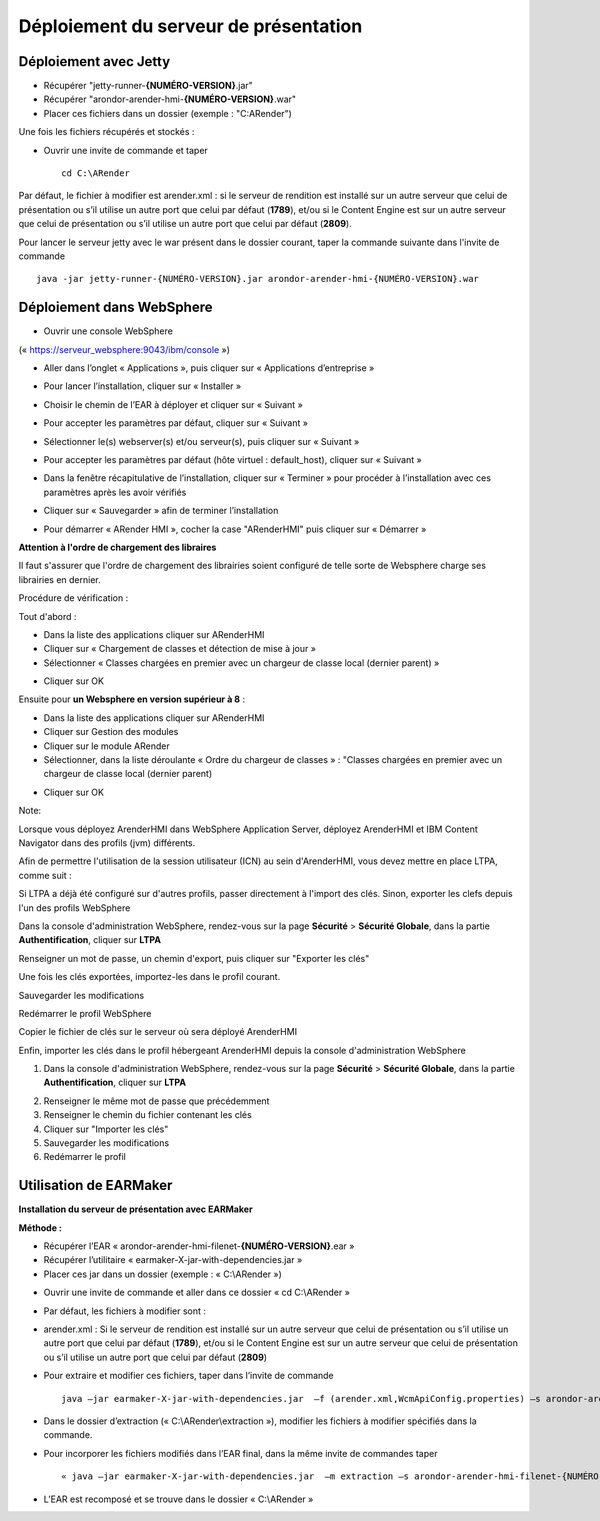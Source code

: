 --------------------------------------
Déploiement du serveur de présentation
--------------------------------------

Déploiement avec Jetty
======================

* Récupérer "jetty-runner-**{NUMÉRO-VERSION}**.jar"
* Récupérer "arondor-arender-hmi-**{NUMÉRO-VERSION}**.war"
* Placer ces fichiers dans un dossier (exemple : "C:\ARender")

Une fois les fichiers récupérés et stockés :

* Ouvrir une invite de commande et taper ::

    cd C:\ARender

Par défaut, le fichier à modifier est arender.xml : si le serveur de rendition est installé sur un autre serveur que celui de présentation ou s’il utilise un autre port que celui par défaut (**1789**), et/ou si le Content Engine est sur un autre serveur que celui de présentation ou s’il utilise un autre port que celui par défaut (**2809**).

Pour lancer le serveur jetty avec le war présent dans le dossier courant, taper la commande suivante dans l'invite de commande ::

    java -jar jetty-runner-{NUMÉRO-VERSION}.jar arondor-arender-hmi-{NUMÉRO-VERSION}.war

.. image:: /_static/images/img15_highlighted.png
    :align: center

Déploiement dans WebSphere
==========================

* Ouvrir une console WebSphere
(« https://serveur_websphere:9043/ibm/console »)

.. image:: /_static/images/img19_highlighted.png
    :align: center
    :width: 100%

* Aller dans l’onglet « Applications », puis cliquer sur « Applications d’entreprise »

.. image:: /_static/images/img20_highlighted.png
    :align: center
    :width: 100%

* Pour lancer l’installation, cliquer sur « Installer »

.. image:: /_static/images/img21_highlighted.png
    :align: center
    :width: 100%

* Choisir le chemin de l’EAR à déployer et cliquer sur « Suivant »

.. image:: /_static/images/img22_highlighted.png
    :align: center
    :width: 100%

* Pour accepter les paramètres par défaut, cliquer sur « Suivant »

.. image:: /_static/images/img23_highlighted.png
    :align: center
    :width: 100%

* Sélectionner le(s) webserver(s) et/ou serveur(s), puis cliquer sur « Suivant »

.. image:: /_static/images/img24_highlighted.png
    :align: center
    :width: 100%

* Pour accepter les paramètres par défaut (hôte virtuel : default_host), cliquer sur « Suivant »

.. image:: /_static/images/img25_highlighted.png
    :align: center
    :width: 100%

* Dans la fenêtre récapitulative de l’installation, cliquer sur « Terminer » pour procéder à l’installation avec ces paramètres après les avoir vérifiés

.. image:: /_static/images/img26_highlighted.png
    :align: center
    :width: 100%

* Cliquer sur « Sauvegarder » afin de terminer l’installation

.. image:: /_static/images/img27_highlighted.png
    :align: center
    :width: 100%

* Pour démarrer « ARender HMI », cocher la case "ARenderHMI" puis cliquer sur « Démarrer »

.. image:: /_static/images/img28_highlighted.png
    :align: center
    :width: 100%


**Attention à l'ordre de chargement des libraires**

Il faut s'assurer que l'ordre de chargement des librairies soient configuré de telle sorte de Websphere charge ses librairies en dernier.

Procédure de vérification :

Tout d'abord :

* Dans la liste des applications cliquer sur ARenderHMI
* Cliquer sur « Chargement de classes et détection de mise à jour »
* Sélectionner « Classes chargées en premier avec un chargeur de classe local (dernier parent) »

.. image:: /_static/images/ChargementClasse_ParentLast_large.png
    :align: center
    :width: 100%

* Cliquer sur OK
Ensuite pour **un Websphere en version supérieur à 8** :

* Dans la liste des applications cliquer sur ARenderHMI
* Cliquer sur Gestion des modules
* Cliquer sur le module ARender
* Sélectionner, dans la liste déroulante « Ordre du chargeur de classes » : "Classes chargées en premier avec un chargeur de classe local (dernier parent)

.. image:: /_static/images/DernierParent_large.png
    :align: center
    :width: 100%

* Cliquer sur OK

Note:

Lorsque vous déployez ArenderHMI dans WebSphere Application Server, déployez ArenderHMI et IBM Content Navigator dans des profils (jvm) différents.

Afin de permettre l'utilisation de la session utilisateur (ICN) au sein d'ArenderHMI, vous devez mettre en place LTPA, comme suit :

Si LTPA a déjà été configuré sur d'autres profils, passer directement à l'import des clés. Sinon, exporter les clefs depuis l'un des profils WebSphere

Dans la console d'administration WebSphere, rendez-vous sur la page **Sécurité** > **Sécurité Globale**, dans la partie **Authentification**, cliquer sur **LTPA**


.. image:: /_static/images/Configuration-LTPA_highlighted.png
    :align: center
    :width: 100%

Renseigner un mot de passe, un chemin d'export, puis cliquer sur "Exporter les clés"

.. image:: /_static/images/Export-LTPA-key_highlighted.png
    :align: center
    :width: 100%

Une fois les clés exportées, importez-les dans le profil courant.

Sauvegarder les modifications

Redémarrer le profil WebSphere

Copier le fichier de clés sur le serveur où sera déployé ArenderHMI

Enfin, importer les clés dans le profil hébergeant ArenderHMI depuis la console d'administration WebSphere

1. Dans la console d'administration WebSphere, rendez-vous sur la page **Sécurité** > **Sécurité Globale**, dans la partie **Authentification**, cliquer sur **LTPA**

.. image:: /_static/images/Configuration-LTPA_highlighted.png
    :align: center
    :width: 100%

2. Renseigner le même mot de passe que précédemment
3. Renseigner le chemin du fichier contenant les clés
4. Cliquer sur "Importer les clés"
5. Sauvegarder les modifications
6. Redémarrer le profil


Utilisation de EARMaker
=======================

**Installation du serveur de présentation avec EARMaker**

**Méthode :**

* Récupérer l’EAR « arondor-arender-hmi-filenet-**{NUMÉRO-VERSION}**.ear »

* Récupérer l’utilitaire « earmaker-X-jar-with-dependencies.jar »

* Placer ces jar dans un dossier (exemple : « C:\\ARender »)

.. image:: /_static/images/img16.png
    :align: center

* Ouvrir une invite de commande et aller dans ce dossier « cd C:\\ARender »

* Par défaut, les fichiers à modifier sont :

* arender.xml : Si le serveur de rendition est installé sur un autre serveur que celui de présentation ou s’il utilise un autre port que celui par défaut (**1789**), et/ou si le Content Engine est sur un autre serveur que celui de présentation ou s’il utilise un autre port que celui par défaut (**2809**)

* Pour extraire et modifier ces fichiers, taper dans l’invite de commande ::

    java –jar earmaker-X-jar-with-dependencies.jar  –f (arender.xml,WcmApiConfig.properties) –s arondor-arender-hmi-filenet-{NUMÉRO-VERSION}.ear –t extraction

.. image:: /_static/images/img17.png
    :align: center


* Dans le dossier d’extraction (« C:\\ARender\\extraction »), modifier les fichiers à modifier spécifiés dans la commande.

* Pour incorporer les fichiers modifiés dans l’EAR final, dans la même invite de commandes taper ::

    « java –jar earmaker-X-jar-with-dependencies.jar  –m extraction –s arondor-arender-hmi-filenet-{NUMÉRO-VERSION}.ear –t arondor-arender-hmi-filenet-{NUMÉRO-VERSION}-earmaker.ear »

.. image:: /_static/images/img18.png
    :align: center

* L’EAR est recomposé et se trouve dans le dossier « C:\\ARender »

